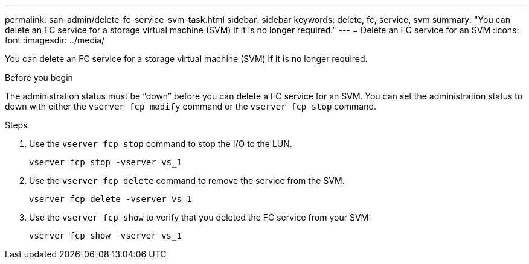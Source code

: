 ---
permalink: san-admin/delete-fc-service-svm-task.html
sidebar: sidebar
keywords: delete, fc, service, svm
summary: "You can delete an FC service for a storage virtual machine (SVM) if it is no longer required."
---
= Delete an FC service for an SVM
:icons: font
:imagesdir: ../media/

[.lead]
You can delete an FC service for a storage virtual machine (SVM) if it is no longer required.

.Before you begin

The administration status must be "`down`" before you can delete a FC service for an SVM. You can set the administration status to down with either the `vserver fcp modify` command or the `vserver fcp stop` command.

.Steps

. Use the `vserver fcp stop` command to stop the I/O to the LUN.
+
`vserver fcp stop -vserver vs_1`

. Use the `vserver fcp delete` command to remove the service from the SVM.
+
`vserver fcp delete -vserver vs_1`

. Use the `vserver fcp show` to verify that you deleted the FC service from your SVM:
+
`vserver fcp show -vserver vs_1`
